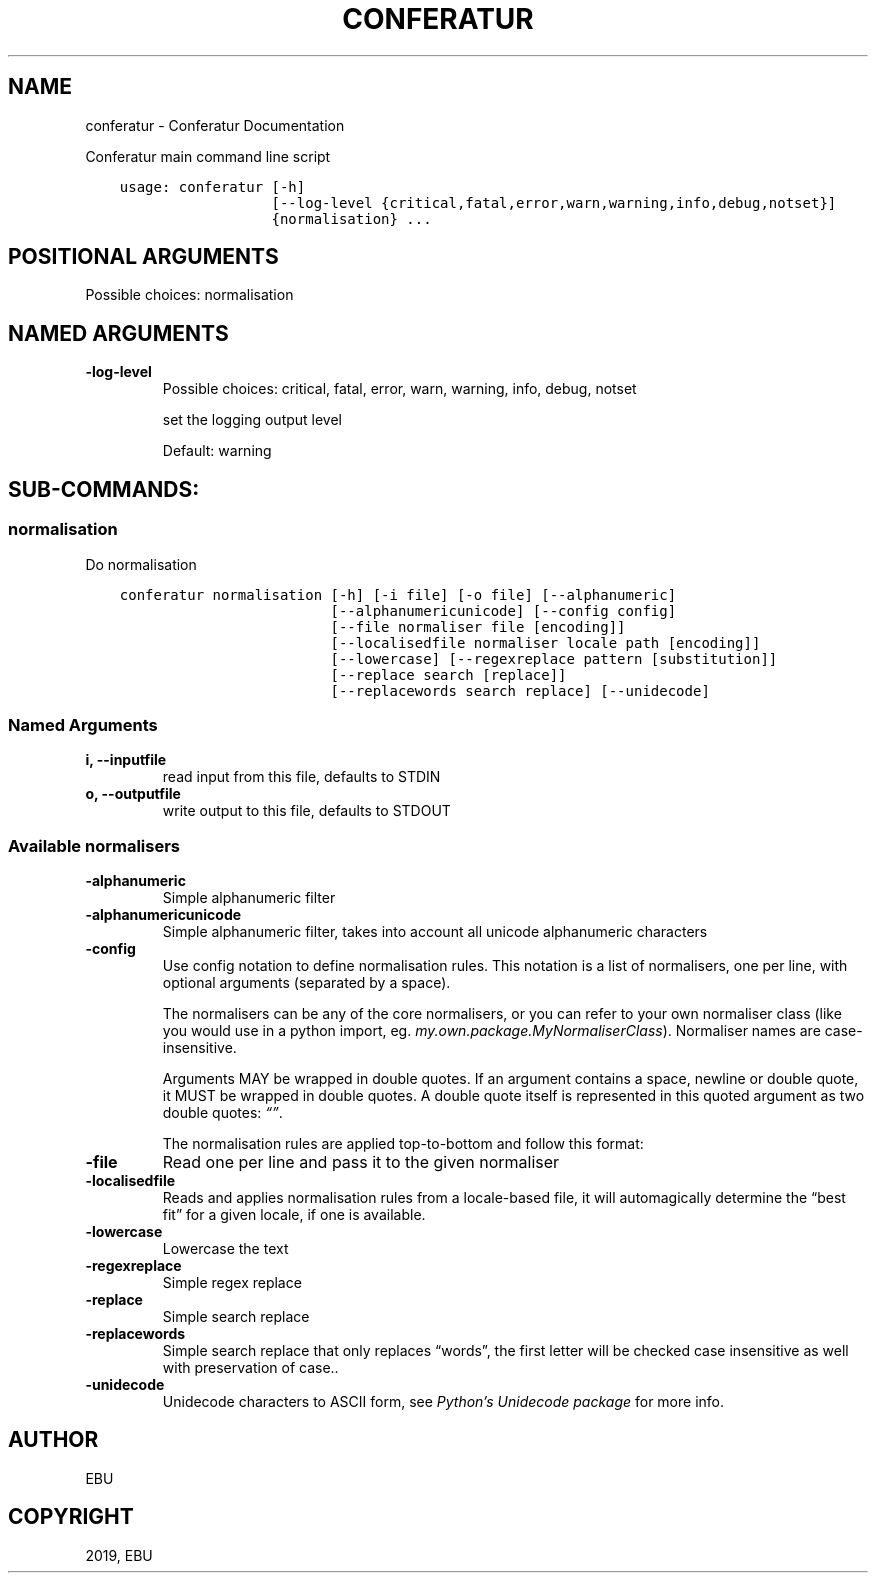 .\" Man page generated from reStructuredText.
.
.TH "CONFERATUR" "1" "Jan 31, 2019" "" "Conferatur"
.SH NAME
conferatur \- Conferatur Documentation
.
.nr rst2man-indent-level 0
.
.de1 rstReportMargin
\\$1 \\n[an-margin]
level \\n[rst2man-indent-level]
level margin: \\n[rst2man-indent\\n[rst2man-indent-level]]
-
\\n[rst2man-indent0]
\\n[rst2man-indent1]
\\n[rst2man-indent2]
..
.de1 INDENT
.\" .rstReportMargin pre:
. RS \\$1
. nr rst2man-indent\\n[rst2man-indent-level] \\n[an-margin]
. nr rst2man-indent-level +1
.\" .rstReportMargin post:
..
.de UNINDENT
. RE
.\" indent \\n[an-margin]
.\" old: \\n[rst2man-indent\\n[rst2man-indent-level]]
.nr rst2man-indent-level -1
.\" new: \\n[rst2man-indent\\n[rst2man-indent-level]]
.in \\n[rst2man-indent\\n[rst2man-indent-level]]u
..
.sp
Conferatur main command line script

.INDENT 0.0
.INDENT 3.5
.sp
.nf
.ft C
usage: conferatur [\-h]
                  [\-\-log\-level {critical,fatal,error,warn,warning,info,debug,notset}]
                  {normalisation} ...
.ft P
.fi
.UNINDENT
.UNINDENT
.SH POSITIONAL ARGUMENTS
.INDENT 0.0
.TP
.Bsub\-command
Possible choices: normalisation
.UNINDENT
.SH NAMED ARGUMENTS
.INDENT 0.0
.TP
.B\-\-log\-level
Possible choices: critical, fatal, error, warn, warning, info, debug, notset
.sp
set the logging output level
.sp
Default: warning
.UNINDENT
.SH SUB-COMMANDS:
.SS normalisation
.sp
Do normalisation
.INDENT 0.0
.INDENT 3.5
.sp
.nf
.ft C
conferatur normalisation [\-h] [\-i file] [\-o file] [\-\-alphanumeric]
                         [\-\-alphanumericunicode] [\-\-config config]
                         [\-\-file normaliser file [encoding]]
                         [\-\-localisedfile normaliser locale path [encoding]]
                         [\-\-lowercase] [\-\-regexreplace pattern [substitution]]
                         [\-\-replace search [replace]]
                         [\-\-replacewords search replace] [\-\-unidecode]
.ft P
.fi
.UNINDENT
.UNINDENT
.SS Named Arguments
.INDENT 0.0
.TP
.B\-i, \-\-inputfile
read input from this file, defaults to STDIN
.TP
.B\-o, \-\-outputfile
write output to this file, defaults to STDOUT
.UNINDENT
.SS Available normalisers
.INDENT 0.0
.TP
.B\-\-alphanumeric
Simple alphanumeric filter
.TP
.B\-\-alphanumericunicode
Simple alphanumeric filter, takes into account all unicode alphanumeric characters
.TP
.B\-\-config
Use config notation to define normalisation rules. This notation is a list of normalisers,
one per line, with optional arguments (separated by a space).
.sp
The normalisers can be any of the core normalisers, or you can refer to your own normaliser
class (like you would use in a python import, eg. \fImy.own.package.MyNormaliserClass\fP). Normaliser
names are case\-insensitive.
.sp
Arguments MAY be wrapped in double quotes.
If an argument contains a space, newline or double quote, it MUST be wrapped in double quotes.
A double quote itself is represented in this quoted argument as two double quotes: \fI“”\fP\&.
.sp
The normalisation rules are applied top\-to\-bottom and follow this format:
.TP
.B\-\-file
Read one per line and pass it to the given normaliser
.TP
.B\-\-localisedfile
Reads and applies normalisation rules from a locale\-based file, it will automagically
determine the “best fit” for a given locale, if one is available.
.TP
.B\-\-lowercase
Lowercase the text
.TP
.B\-\-regexreplace
Simple regex replace
.TP
.B\-\-replace
Simple search replace
.TP
.B\-\-replacewords
Simple search replace that only replaces “words”, the first letter will be
checked case insensitive as well with preservation of case..
.TP
.B\-\-unidecode
Unidecode characters to ASCII form, see \fI\%Python’s Unidecode package\fP for more info.
.UNINDENT
.SH AUTHOR
EBU
.SH COPYRIGHT
2019, EBU
.\" Generated by docutils manpage writer.
.
